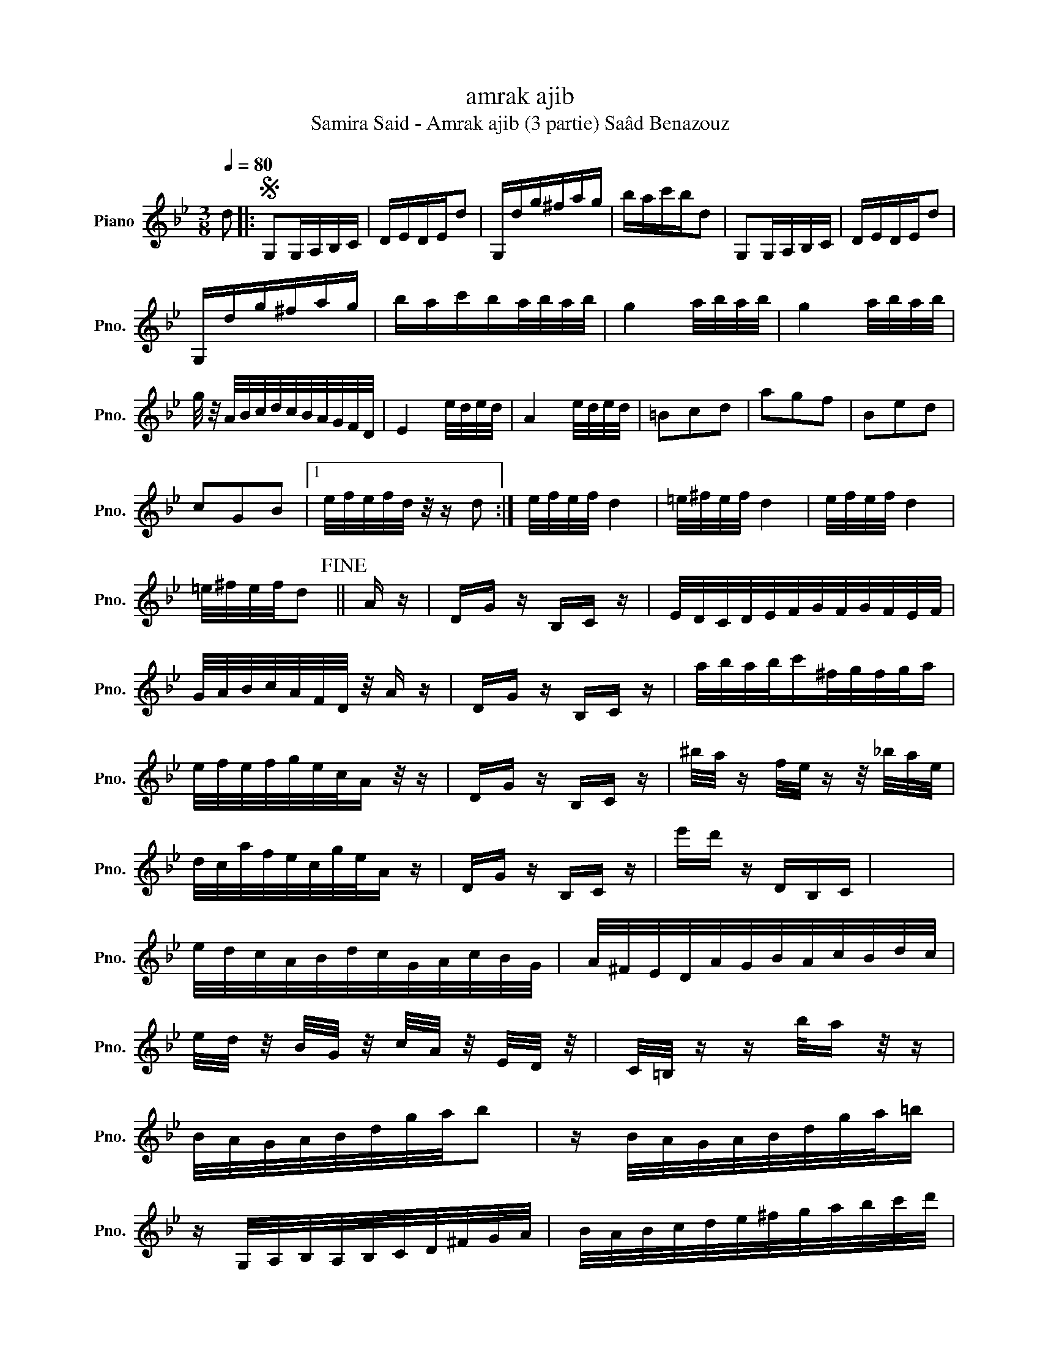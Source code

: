 X:1
T:amrak ajib
T:Samira Said - Amrak ajib (3 partie) Saâd Benazouz
L:1/8
Q:1/4=80
M:3/8
K:Bb
V:1 treble nm="Piano" snm="Pno."
V:1
 d |:S G,G,/A,/B,/C/ | D/E/D/E/d | G,/d/g/^f/a/g/ | b/a/c'/b/d | G,G,/A,/B,/C/ | D/E/D/E/d | %7
 G,/d/g/^f/a/g/ | b/a/c'/b/a/4b/4a/4b/4 | g2 a/4b/4a/4b/4 | g2 a/4b/4a/4b/4 | %11
 g/4 z/4 A/4B/4c/4d/4c/4B/4A/4G/4F/4D/4 | E2 e/4d/4e/4d/4 | A2 e/4d/4e/4d/4 | =Bcd | agf | Bed | %17
 cGB |1 e/4f/4e/4f/4d/4 z/4 z/ d :| e/4f/4e/4f/4 d2 | =e/4^f/4e/4f/4 d2 | e/4f/4e/4f/4 d2 | %22
 =e/4^f/4e/4f/4d!fine! || A/ z/ | D/G/ z/ B,/C/ z/ | E/4D/4C/4D/4E/4F/4G/4F/4G/4F/4E/4F/4 | %26
 G/4A/4B/4c/4A/4F/4D/4 z/4 A/ z/ | D/G/ z/ B,/C/ z/ | a/4b/4a/4b/4c'/^f/4g/4f/4g/4a/ | %29
 e/4f/4e/4f/4g/4e/4c/4A/ z/4 z/ | D/G/ z/ B,/C/ z/ | ^b/4a/4 z/ f/4e/4 z/ z/4 _b/4a/4e/4 | %32
 d/4c/4a/4f/4e/4c/4g/4e/4A/ z/ | D/G/ z/ B,/C/ z/ | e'/d'/ z/ D/B,/C/ | x3 | %36
 e/4d/4c/4A/4B/4d/4c/4G/4A/4c/4B/4G/4 | A/4^F/4E/4D/4A/4G/4B/4A/4c/4B/4d/4c/4 | %38
 e/4d/4 z/4 B/4G/4 z/4 c/4A/4 z/4 E/4D/4 z/4 | C/4=B,/4 z/ z/ b/4a/ z/4 z/ | %40
 B/4A/4G/4A/4B/4d/4g/4a/4b | z/ B/4A/4G/4A/4B/4d/4g/4a/4=b/ | %42
 z/ G,/4A,/4B,/4A,/4B,/4C/4D/4^F/4G/4A/4 | B/4A/4B/4c/4d/4e/4^f/4g/4a/4b/4c'/4d'/4 | %44
 z/4 e'/d'/4 z/ z/4 d'/4e'/d'/4 z/4 | z/ d'/4e'/d'/4 z/ d!D.S.! | z3 | z3 | z3 | z3 | z3 | z3 | %52
 z3 | z3 | z3 | z3 | z3 | z3 | z3 | z3 | z3 | z3 |] %62

